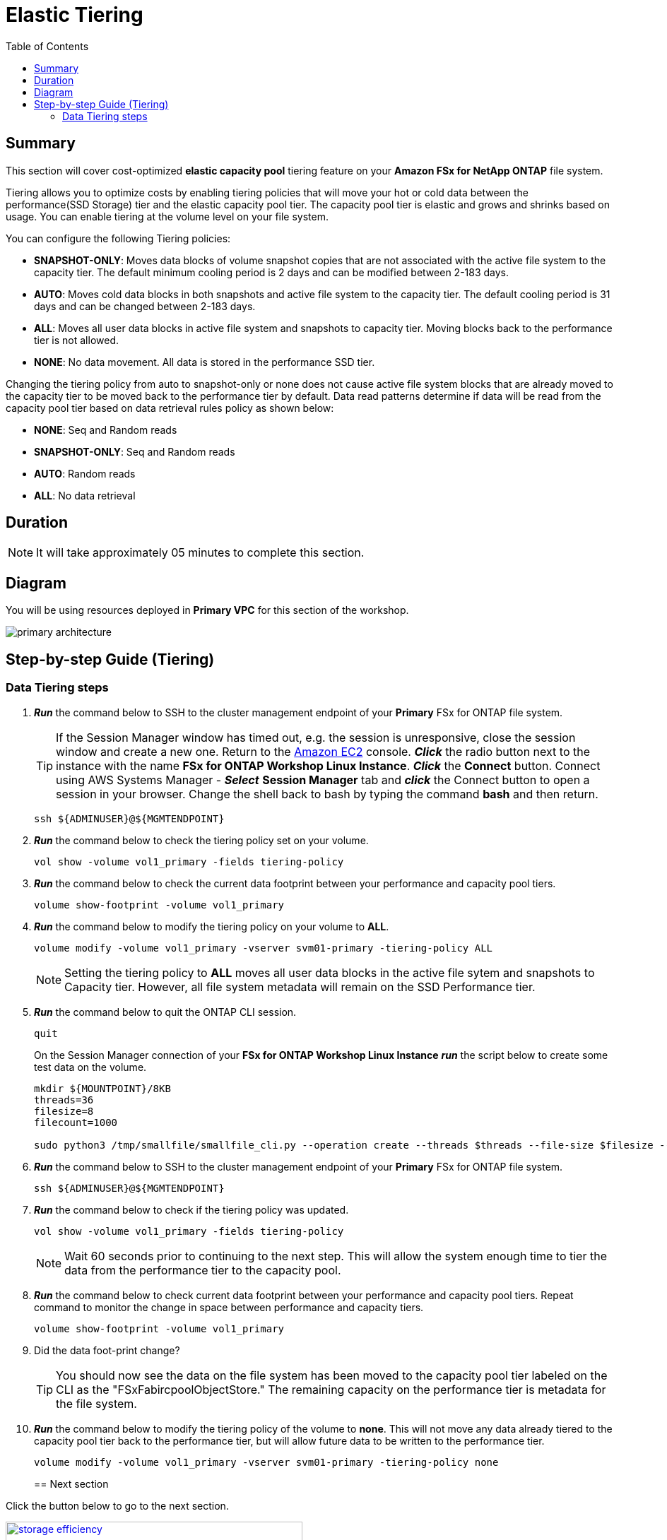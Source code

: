 = Elastic Tiering
:toc:
:icons:
:linkattrs:
:imagesdir: ../resources/images

== Summary

This section will cover cost-optimized *elastic capacity pool* tiering feature on your *Amazon FSx for NetApp ONTAP* file system.

Tiering allows you to optimize costs by enabling tiering policies that will move your hot or cold data between the performance(SSD Storage) tier and the elastic capacity pool tier. The capacity pool tier is elastic and grows and shrinks based on usage. You can enable tiering at the volume level on your file system.

You can configure the following Tiering policies:

* *SNAPSHOT-ONLY*: Moves data blocks of volume snapshot copies that are not associated with the active file system to the capacity tier. The default minimum cooling period is 2 days and can be modified between 2-183 days.
* *AUTO*: Moves cold data blocks in both snapshots and active file system to the capacity tier. The default cooling period is 31 days and can be changed between 2-183 days.
* *ALL*: Moves all user data blocks in active file system and snapshots to capacity tier. Moving blocks back to the performance tier is not allowed.
* *NONE*: No data movement. All data is stored in the performance SSD tier.

Changing the tiering policy from auto to snapshot-only or none does not cause active file system blocks that are already moved to the capacity tier to be moved back to the performance tier by default.  Data read patterns determine if data will be read from the capacity pool tier based on data retrieval rules policy as shown below:

* *NONE*: Seq and Random reads
* *SNAPSHOT-ONLY*: Seq and Random reads 
* *AUTO*: Random reads
* *ALL*: No data retrieval


== Duration

NOTE: It will take approximately 05 minutes to complete this section.

== Diagram 

You will be using resources deployed in *Primary VPC* for this section of the workshop.

image::primary-architecture.png[align="center"]


== Step-by-step Guide (Tiering)

=== Data Tiering steps

. *_Run_* the command below to SSH to the cluster management endpoint of your *Primary* FSx for ONTAP file system.
+
TIP: If the Session Manager window has timed out, e.g. the session is unresponsive, close the  session window and create a new one. Return to the link:https://console.aws.amazon.com/ec2/[Amazon EC2] console. *_Click_* the radio button next to the instance with the name *FSx for ONTAP Workshop Linux Instance*. *_Click_* the *Connect* button. Connect using AWS Systems Manager - *_Select_* *Session Manager* tab and *_click_* the Connect button to open a session in your browser.  Change the shell back to bash by typing the command ***bash*** and then return.
+

+
[source,bash]
----
ssh ${ADMINUSER}@${MGMTENDPOINT}
----
+

. *_Run_* the command below to check the tiering policy set on your volume.
+
[source,bash]
----
vol show -volume vol1_primary -fields tiering-policy
----
+

. *_Run_* the command below to check the current data footprint between your performance and capacity pool tiers.
+
[source,bash]
----
volume show-footprint -volume vol1_primary
----
+
. *_Run_* the command below to modify the tiering policy on your volume to *ALL*.
+
[source,bash]
----
volume modify -volume vol1_primary -vserver svm01-primary -tiering-policy ALL
----
+
NOTE: Setting the tiering policy to *ALL* moves all user data blocks in the active file sytem and snapshots to Capacity tier. However, all file system metadata will remain on the SSD Performance tier.

. *_Run_* the command below to quit the ONTAP CLI session.
+
[source,bash]
----
quit
----
+

.On the Session Manager connection of your *FSx for ONTAP Workshop Linux Instance* *_run_* the script below to create some test data on the volume.
+
[source,bash]
----
mkdir ${MOUNTPOINT}/8KB
threads=36
filesize=8
filecount=1000

sudo python3 /tmp/smallfile/smallfile_cli.py --operation create --threads $threads --file-size $filesize --files $filecount --top ${MOUNTPOINT}/8KB &
----
+

. *_Run_* the command below to SSH to the cluster management endpoint of your *Primary* FSx for ONTAP file system.
+
[source,bash]
----
ssh ${ADMINUSER}@${MGMTENDPOINT}
----
+

. *_Run_* the command below to check if the tiering policy was updated.
+
[source,bash]
----
vol show -volume vol1_primary -fields tiering-policy
----
+
NOTE: Wait 60 seconds prior to continuing to the next step.  This will allow the system enough time to tier the data from the performance tier to the capacity pool.

. *_Run_* the command below to check current data footprint between your performance and capacity pool tiers. Repeat command to monitor the change in space between performance and capacity tiers.
+
[source,bash]
----
volume show-footprint -volume vol1_primary
----
+

. Did the data foot-print change?

+
TIP: You should now see the data on the file system has been moved to the capacity pool tier labeled on the CLI as the "FSxFabircpoolObjectStore."  The remaining capacity on the performance tier is metadata for the file system.
+

. *_Run_* the command below to modify the tiering policy of the volume to *none*.  This will not move any data already tiered to the capacity pool tier back to the performance tier, but will allow future data to be written to the performance tier.
+
[source,bash]
----
volume modify -volume vol1_primary -vserver svm01-primary -tiering-policy none
----
+

== Next section

Click the button below to go to the next section.

image::storage-efficiency.png[link=../07-storage-efficiency/, align="left",width=420]